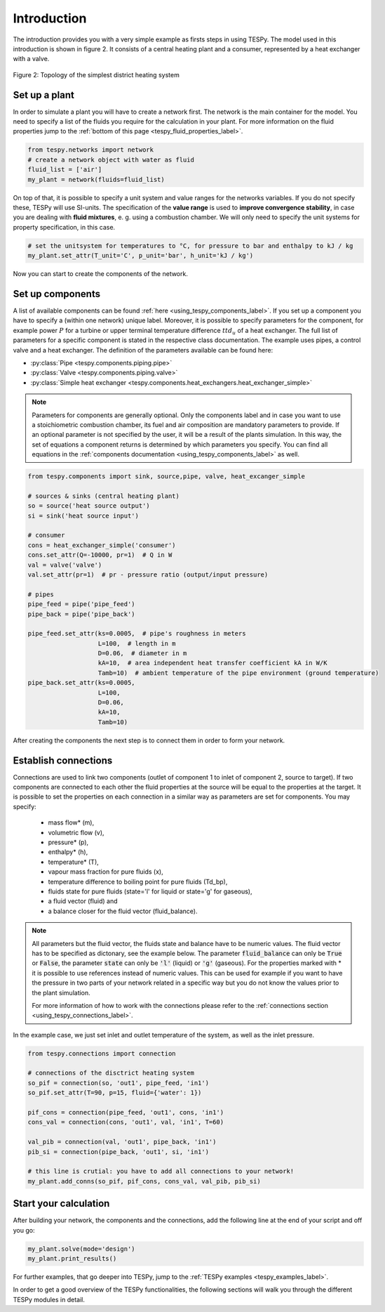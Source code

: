 Introduction
============

The introduction provides you with a very simple example as firsts steps in using TESPy.
The model used in this introduction is shown in figure 2. It consists of a central
heating plant and a consumer, represented by a heat exchanger with a valve.

.. figure:: api/_images/intro_district_heating_scheme.svg
    :align: center

    Figure 2: Topology of the simplest district heating system

Set up a plant
--------------

In order to simulate a plant you will have to create a network first.
The network is the main container for the model. You need to specify a list of the fluids
you require for the calculation in your plant. For more information on the fluid
properties jump to the :ref:`bottom of this page <tespy_fluid_properties_label>`.

.. code-block:: python

    from tespy.networks import network
    # create a network object with water as fluid
    fluid_list = ['air']
    my_plant = network(fluids=fluid_list)

On top of that, it is possible to specify a unit system and value ranges for the networks variables.
If you do not specify these, TESPy will use SI-units. The specification of the **value range** is
used to **improve convergence stability**, in case you are dealing with **fluid mixtures**, e. g. using a combustion chamber.
We will only need to specify the unit systems for property specification, in this case.

.. code-block:: python

    # set the unitsystem for temperatures to °C, for pressure to bar and enthalpy to kJ / kg
    my_plant.set_attr(T_unit='C', p_unit='bar', h_unit='kJ / kg')

Now you can start to create the components of the network.

Set up components
-----------------

A list of available components can be found :ref:`here <using_tespy_components_label>`. If you set up a
component you have to specify a (within one network) unique label. Moreover, it is possible to
specify parameters for the component, for example power :math:`P` for a turbine or upper terminal
temperature difference :math:`ttd_u` of a heat exchanger. The full list of parameters for a
specific component is stated in the respective class documentation. The example uses pipes,
a control valve and a heat exchanger. The definition of the parameters available can be found here:

- :py:class:`Pipe <tespy.components.piping.pipe>`
- :py:class:`Valve <tespy.components.piping.valve>`
- :py:class:`Simple heat exchanger <tespy.components.heat_exchangers.heat_exchanger_simple>`

.. note::
	Parameters for components are generally optional. Only the components label and in case you want
	to use a stoichiometric combustion chamber, its fuel and air composition are mandatory parameters to provide.
	If an optional parameter is not specified by the user, it will be a result of the plants simulation.
	In this way, the set of equations a component returns is determined by which parameters you specify.
	You can find all equations in the :ref:`components documentation <using_tespy_components_label>` as well.

.. code-block:: python

    from tespy.components import sink, source,pipe, valve, heat_excanger_simple

    # sources & sinks (central heating plant)
    so = source('heat source output')
    si = sink('heat source input')

    # consumer
    cons = heat_exchanger_simple('consumer')
    cons.set_attr(Q=-10000, pr=1)  # Q in W
    val = valve('valve')
    val.set_attr(pr=1)  # pr - pressure ratio (output/input pressure)

    # pipes
    pipe_feed = pipe('pipe_feed')
    pipe_back = pipe('pipe_back')

    pipe_feed.set_attr(ks=0.0005,  # pipe's roughness in meters
                       L=100,  # length in m
                       D=0.06,  # diameter in m
                       kA=10,  # area independent heat transfer coefficient kA in W/K
                       Tamb=10)  # ambient temperature of the pipe environment (ground temperature)
    pipe_back.set_attr(ks=0.0005,
                       L=100,
                       D=0.06,
                       kA=10,
                       Tamb=10)

After creating the components the next step is to connect them in order to form your network.

Establish connections
---------------------

Connections are used to link two components (outlet of component 1 to inlet of component 2, source to target).
If two components are connected to each other the fluid properties at the source will be equal to the properties at the target.
It is possible to set the properties on each connection in a similar way as parameters are set for components. You may specify:

 * mass flow* (m),
 * volumetric flow (v),
 * pressure* (p),
 * enthalpy* (h),
 * temperature* (T),
 * vapour mass fraction for pure fluids (x),
 * temperature difference to boiling point for pure fluids (Td_bp),
 * fluids state for pure fluids (state='l' for liquid or state='g' for gaseous),
 * a fluid vector (fluid) and
 * a balance closer for the fluid vector (fluid_balance).

.. note::
	All parameters but the fluid vector, the fluids state and balance have to be numeric values.
	The fluid vector has to be specified as dictonary, see the example below.
	The parameter :code:`fluid_balance` can only be :code:`True` or :code:`False`,
	the parameter :code:`state` can only be :code:`'l'` (liquid) or :code:`'g'` (gaseous).
	For the properties marked with * it is possible to use references instead of numeric values.
	This can be used for example if you want to have the pressure in two parts of your network
	related in a specific way but you do not know the values prior to the plant simulation.

	For more information of how to work with the connections please refer to the
	:ref:`connections section <using_tespy_connections_label>`.

In the example case, we just set inlet and outlet temperature of the system, as well as the inlet pressure.

.. code-block:: python

    from tespy.connections import connection

    # connections of the disctrict heating system
    so_pif = connection(so, 'out1', pipe_feed, 'in1')
    so_pif.set_attr(T=90, p=15, fluid={'water': 1})

    pif_cons = connection(pipe_feed, 'out1', cons, 'in1')
    cons_val = connection(cons, 'out1', val, 'in1', T=60)

    val_pib = connection(val, 'out1', pipe_back, 'in1')
    pib_si = connection(pipe_back, 'out1', si, 'in1')

    # this line is crutial: you have to add all connections to your network!
    my_plant.add_conns(so_pif, pif_cons, cons_val, val_pib, pib_si)

Start your calculation
----------------------

After building your network, the components and the connections,
add the following line at the end of your script and off you go:

.. code-block:: python

    my_plant.solve(mode='design')
    my_plant.print_results()

For further examples, that go deeper into TESPy, jump to the :ref:`TESPy examples <tespy_examples_label>`.

In order to get a good overview of the TESPy functionalities,
the following sections will walk you through the different TESPy modules in detail.
